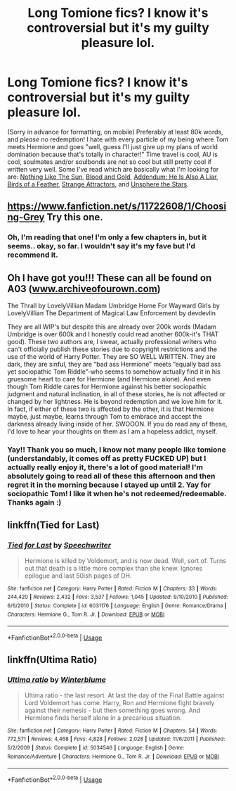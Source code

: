 #+TITLE: Long Tomione fics? I know it's controversial but it's my guilty pleasure lol.

* Long Tomione fics? I know it's controversial but it's my guilty pleasure lol.
:PROPERTIES:
:Author: tis_the_tuesday
:Score: 0
:DateUnix: 1571828114.0
:DateShort: 2019-Oct-23
:FlairText: Request
:END:
(Sorry in advance for formatting, on mobile) Preferably at least 80k words, and /please/ no redemption! I hate with every particle of my being where Tom meets Hermione and goes "well, guess I'll just give up my plans of world domination because that's totally in character!" Time travel is cool, AU is cool, soulmates and/or soulbonds are not so cool but still pretty cool if written very well. Some I've read which are basically what I'm looking for are: [[https://archiveofourown.org/works/15707220/chapters/36506895][Nothing Like The Sun]], [[https://archiveofourown.org/works/10643571/chapters/23549517][Blood and Gold]], [[https://archiveofourown.org/works/5012851/chapters/11520664][Addendum: He Is Also A Liar]], [[https://archiveofourown.org/works/15996890/chapters/37322936][Birds of a Feather]], [[https://archiveofourown.org/works/12801672/chapters/29219964][Strange Attractors]], and [[https://m.fanfiction.net/s/7728303/1/][Unsphere the Stars]].


** [[https://www.fanfiction.net/s/11722608/1/Choosing-Grey]] Try this one.
:PROPERTIES:
:Score: 3
:DateUnix: 1571829533.0
:DateShort: 2019-Oct-23
:END:

*** Oh, I'm reading that one! I'm only a few chapters in, but it seems.. okay, so far. I wouldn't say it's my fave but I'd recommend it.
:PROPERTIES:
:Author: tis_the_tuesday
:Score: 1
:DateUnix: 1571829675.0
:DateShort: 2019-Oct-23
:END:


** Oh I have got you!!! These can all be found on A03 ([[http://www.archiveofourown.com][www.archiveofourown.com]])

The Thrall by LovelyVillian Madam Umbridge Home For Wayward Girls by LovelyVillian The Department of Magical Law Enforcement by devdevlin

They are all WIP's but despite this are already over 200k words (Madam Umbridge is over 600k and I honestly could read another 600k-it's THAT good). These two authors are, I swear, actually professional writers who can't officially publish these stories due to copyright restrictions and the use of the world of Harry Potter. They are SO WELL WRITTEN. They are dark, they are sinful, they are “bad ass Hermione” meets “equally bad ass yet sociopathic Tom Riddle”-who seems to somehow actually find it in his gruesome heart to care for Hermione (and Hermione alone). And even though Tom Riddle cares for Hermione against his better sociopathic judgment and natural inclination, in all of these stories, he is not affected or changed by her lightness. He is beyond redemption and we love him for it. In fact, if either of these two is affected by the other, it is that Hermione maybe, just maybe, learns through Tom to embrace and accept the darkness already living inside of her. SWOOON. If you do read any of these, I'd love to hear your thoughts on them as I am a hopeless addict, myself.
:PROPERTIES:
:Author: bbjune9
:Score: 3
:DateUnix: 1572368419.0
:DateShort: 2019-Oct-29
:END:

*** Yay!! Thank you so much, I know not many people like tomione (understandably, it comes off as pretty FUCKED UP) but I actually really enjoy it, there's a lot of good material! I'm absolutely going to read all of these this afternoon and then regret it in the morning because I stayed up until 2. Yay for sociopathic Tom! I like it when he's not redeemed/redeemable. Thanks again :)
:PROPERTIES:
:Author: tis_the_tuesday
:Score: 1
:DateUnix: 1572390866.0
:DateShort: 2019-Oct-30
:END:


** linkffn(Tied for Last)
:PROPERTIES:
:Author: MoreOrLessWrong
:Score: 2
:DateUnix: 1571843540.0
:DateShort: 2019-Oct-23
:END:

*** [[https://www.fanfiction.net/s/6031176/1/][*/Tied for Last/*]] by [[https://www.fanfiction.net/u/822022/Speechwriter][/Speechwriter/]]

#+begin_quote
  Hermione is killed by Voldemort, and is now dead. Well, sort of. Turns out that death is a little more complex than she knew. Ignores epilogue and last 50ish pages of DH.
#+end_quote

^{/Site/:} ^{fanfiction.net} ^{*|*} ^{/Category/:} ^{Harry} ^{Potter} ^{*|*} ^{/Rated/:} ^{Fiction} ^{M} ^{*|*} ^{/Chapters/:} ^{33} ^{*|*} ^{/Words/:} ^{244,420} ^{*|*} ^{/Reviews/:} ^{2,432} ^{*|*} ^{/Favs/:} ^{3,537} ^{*|*} ^{/Follows/:} ^{1,045} ^{*|*} ^{/Updated/:} ^{9/10/2010} ^{*|*} ^{/Published/:} ^{6/6/2010} ^{*|*} ^{/Status/:} ^{Complete} ^{*|*} ^{/id/:} ^{6031176} ^{*|*} ^{/Language/:} ^{English} ^{*|*} ^{/Genre/:} ^{Romance/Drama} ^{*|*} ^{/Characters/:} ^{Hermione} ^{G.,} ^{Tom} ^{R.} ^{Jr.} ^{*|*} ^{/Download/:} ^{[[http://www.ff2ebook.com/old/ffn-bot/index.php?id=6031176&source=ff&filetype=epub][EPUB]]} ^{or} ^{[[http://www.ff2ebook.com/old/ffn-bot/index.php?id=6031176&source=ff&filetype=mobi][MOBI]]}

--------------

*FanfictionBot*^{2.0.0-beta} | [[https://github.com/tusing/reddit-ffn-bot/wiki/Usage][Usage]]
:PROPERTIES:
:Author: FanfictionBot
:Score: 1
:DateUnix: 1571843559.0
:DateShort: 2019-Oct-23
:END:


** linkffn(Ultima Ratio)
:PROPERTIES:
:Author: Amazements
:Score: 1
:DateUnix: 1571840071.0
:DateShort: 2019-Oct-23
:END:

*** [[https://www.fanfiction.net/s/5034546/1/][*/Ultima ratio/*]] by [[https://www.fanfiction.net/u/1905759/Winterblume][/Winterblume/]]

#+begin_quote
  Ultima ratio - the last resort. At last the day of the Final Battle against Lord Voldemort has come. Harry, Ron and Hermione fight bravely against their nemesis - but then something goes wrong. And Hermione finds herself alone in a precarious situation.
#+end_quote

^{/Site/:} ^{fanfiction.net} ^{*|*} ^{/Category/:} ^{Harry} ^{Potter} ^{*|*} ^{/Rated/:} ^{Fiction} ^{M} ^{*|*} ^{/Chapters/:} ^{54} ^{*|*} ^{/Words/:} ^{772,571} ^{*|*} ^{/Reviews/:} ^{4,468} ^{*|*} ^{/Favs/:} ^{4,828} ^{*|*} ^{/Follows/:} ^{2,028} ^{*|*} ^{/Updated/:} ^{11/6/2011} ^{*|*} ^{/Published/:} ^{5/2/2009} ^{*|*} ^{/Status/:} ^{Complete} ^{*|*} ^{/id/:} ^{5034546} ^{*|*} ^{/Language/:} ^{English} ^{*|*} ^{/Genre/:} ^{Romance/Adventure} ^{*|*} ^{/Characters/:} ^{Hermione} ^{G.,} ^{Tom} ^{R.} ^{Jr.} ^{*|*} ^{/Download/:} ^{[[http://www.ff2ebook.com/old/ffn-bot/index.php?id=5034546&source=ff&filetype=epub][EPUB]]} ^{or} ^{[[http://www.ff2ebook.com/old/ffn-bot/index.php?id=5034546&source=ff&filetype=mobi][MOBI]]}

--------------

*FanfictionBot*^{2.0.0-beta} | [[https://github.com/tusing/reddit-ffn-bot/wiki/Usage][Usage]]
:PROPERTIES:
:Author: FanfictionBot
:Score: 2
:DateUnix: 1571840090.0
:DateShort: 2019-Oct-23
:END:
